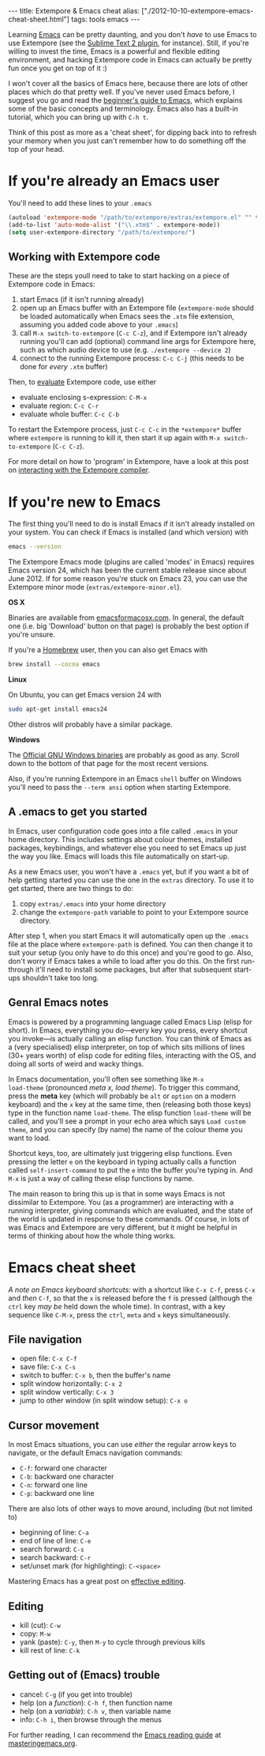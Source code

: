 #+PROPERTY: header-args:extempore :tangle /tmp/2012-10-10-extempore-emacs-cheat-sheet.xtm
#+begin_html
---
title: Extempore & Emacs cheat
alias: ["./2012-10-10-extempore-emacs-cheat-sheet.html"]
tags: tools emacs
---
#+end_html

Learning [[http://www.gnu.org/software/emacs/][Emacs]] can be pretty daunting, and you don't /have/ to use Emacs
to use Extempore (see the [[https://github.com/benswift/extempore-sublime][Sublime Text 2 plugin]], for instance).
Still, if you're willing to invest the time, Emacs is a powerful and
flexible editing environment, and hacking Extempore code in Emacs can
actually be pretty fun once you get on top of it :)

I won't cover all the basics of Emacs here, because there are lots of
other places which do that pretty well. If you've never used Emacs
before, I suggest you go and read the [[http://www.masteringemacs.org/articles/2010/10/04/beginners-guide-to-emacs/][beginner's guide to Emacs]], which
explains some of the basic concepts and terminology.  Emacs also has a
built-in tutorial, which you can bring up with =C-h t=.

Think of this post as more as a 'cheat sheet', for
dipping back into to refresh your memory when you just can't remember
how to do something off the top of your head.

* If you're already an Emacs user

You'll need to add these lines to your =.emacs=

#+begin_src emacs-lisp
  (autoload 'extempore-mode "/path/to/extempore/extras/extempore.el" "" t)
  (add-to-list 'auto-mode-alist '("\\.xtm$" . extempore-mode))
  (setq user-extempore-directory "/path/to/extempore/")
#+end_src

** Working with Extempore code

These are the steps youll need to take to start hacking on a piece of
Extempore code in Emacs:

1. start Emacs (if it isn't running already)
2. open up an Emacs buffer with an Extempore file (=extempore-mode=
   should be loaded automatically when Emacs sees the =.xtm= file
   extension, assuming you added code above to your =.emacs=)
3. call =M-x switch-to-extempore= (=C-c C-z=), and if Extempore isn't
   already running you'll can add (optional) command line args for Extempore
   here, such as which audio device to use (e.g. =./extempore --device 2=)
5. connect to the running Extempore process: =C-c C-j= (this needs to be
   done for /every/ =.xtm= buffer)

Then, to [[file:2012-09-26-interacting-with-the-extempore-compiler.org][evaluate]] Extempore code, use either

- evaluate enclosing s-expression: =C-M-x=
- evaluate region: =C-c C-r=
- evaluate whole buffer: =C-c C-b=

To restart the Extempore process, just =C-c C-c= in the =*extempore*=
buffer where =extempore= is running to kill it, then start it up again
with =M-x switch-to-extempore= (=C-c C-z=).

For more detail on how to 'program' in Extempore, have a look at this
post on [[file:2012-09-26-interacting-with-the-extempore-compiler.org][interacting with the Extempore compiler]].

* If you're new to Emacs

The first thing you'll need to do is install Emacs if it isn't already
installed on your system. You can check if Emacs is installed (and
which version) with

#+begin_src sh
emacs --version
#+end_src

The Extempore Emacs mode (plugins are called 'modes' in Emacs)
requires Emacs version 24, which has been the current stable release
since about June 2012. If for some reason you're stuck on Emacs 23,
you can use the Extempore minor mode (=extras/extempore-minor.el=).

*OS X*

Binaries are available from [[http://emacsformacosx.com][emacsformacosx.com]]. In general, the
default one (i.e. big 'Download' button on that page) is probably the
best option if you're unsure.

If you're a [[http://mxcl.github.com/homebrew/][Homebrew]] user, then you can also get Emacs with

#+begin_src sh
brew install --cocoa emacs
#+end_src

*Linux*

On Ubuntu, you can get Emacs version 24 with

#+begin_src sh
sudo apt-get install emacs24
#+end_src

Other distros will probably have a similar package.

*Windows*

The [[http://ftp.gnu.org/gnu/emacs/windows/][Official GNU Windows binaries]] are probably as good as any.  Scroll
down to the bottom of that page for the most recent versions.

Also, if you're running Extempore in an Emacs =shell= buffer on
Windows you'll need to pass the =--term ansi= option when starting
Extempore.

** A .emacs to get you started

In Emacs, user configuration code goes into a file called =.emacs= in
your home directory. This includes settings about colour themes,
installed packages, keybindings, and whatever else you need to set
Emacs up just the way you like. Emacs will loads this file
automatically on start-up.

As a new Emacs user, you won't have a =.emacs= yet, but if you want a
bit of help getting started you can use the one in the =extras=
directory. To use it to get started, there are two things to do:

1. copy =extras/.emacs= into your home directory
2. change the =extempore-path= variable to point to your Extempore
   source directory.

After step 1, when you start Emacs it will automatically open up the
=.emacs= file at the place where =extempore-path= is defined. You can
then change it to suit your setup (you only have to do this once) and
you're good to go. Also, don't worry if Emacs takes a while to load
after you do this. On the first run-through it'll need to install some
packages, but after that subsequent start-ups shouldn't take too long.

** Genral Emacs notes

Emacs is powered by a programming language called Emacs Lisp (elisp
for short). In Emacs, everything you do---every key you press, every
shortcut you invoke---is actually calling an elisp function. You can
think of Emacs as a (very specialised) elisp interpreter, on top of
which sits millions of lines (30+ years worth) of elisp code for
editing files, interacting with the OS, and doing all sorts of weird
and wacky things.

In Emacs documentation, you'll often see something like =M-x
load-theme= (pronounced /meta x, load theme/). To trigger this
command, press the *meta* key (which will probably be =alt= or
=option= on a modern keyboard) and the =x= key at the same time, then
(releasing both those keys) type in the function name =load-theme=.
The elisp function =load-theme= will be called, and you'll see a
prompt in your echo area which says =Load custom theme=, and you can
specify (by name) the name of the colour theme you want to load.

Shortcut keys, too, are ultimately just triggering elisp functions.
Even pressing the letter =e= on the keyboard in typing actually calls
a function called =self-insert-command= to put the =e= into the buffer
you're typing in. And =M-x= is just a way of calling these elisp
functions by name.

The main reason to bring this up is that in some ways Emacs is not
dissimilar to Extempore.  You (as a programmer) are interacting with a
running interpreter, giving commands which are evaluated, and the
state of the world is updated in response to these commands.  Of
course, in lots of was Emacs and Extempore are very different, but it
might be helpful in terms of thinking about how the whole thing works.

* Emacs cheat sheet

/A note on Emacs keyboard shortcuts:/ with a shortcut like =C-x C-f=,
press =C-x= and /then/ =C-f=, so that the =x= is released before the
=f= is pressed (although the =ctrl= key /may be/ held down the whole
time). In contrast, with a key sequence like =C-M-x=, press the
=ctrl=, =meta= and =x= keys simultaneously.

** File navigation

- open file: =C-x C-f=
- save file: =C-x C-s=
- switch to buffer: =C-x b=, then the buffer's name
- split window horizontally: =C-x 2=
- split window vertically: =C-x 3=
- jump to other window (in split window setup): =C-x o=

** Cursor movement

In most Emacs situations, you can use /either/ the regular arrow keys
to navigate, or the default Emacs navigation commands:

- =C-f=: forward one character
- =C-b=: backward one character
- =C-n=: forward one line
- =C-p=: backward one line

There are also lots of other ways to move around, including (but not
limited to)

- beginning of line: =C-a=
- end of line of line: =C-e=
- search forward: =C-s=
- search backward: =C-r=
- set/unset mark (for highlighting): =C-<space>=

Mastering Emacs has a great post on [[http://www.masteringemacs.org/reading-guide/][effective editing]].

** Editing

- kill (cut): =C-w=
- copy: =M-w=
- yank (paste): =C-y=, then =M-y= to cycle through previous kills
- kill rest of line: =C-k=

** Getting out of (Emacs) trouble

- cancel: =C-g= (if you get into trouble)
- help (on a /function/): =C-h f=, then function name
- help (on a /variable/): =C-h v=, then variable name
- info: =C-h i=, then browse through the menus

For further reading, I can recommend the [[http://www.masteringemacs.org/reading-guide/][Emacs reading guide]] at
[[http://masteringemacs.org][masteringemacs.org]].
